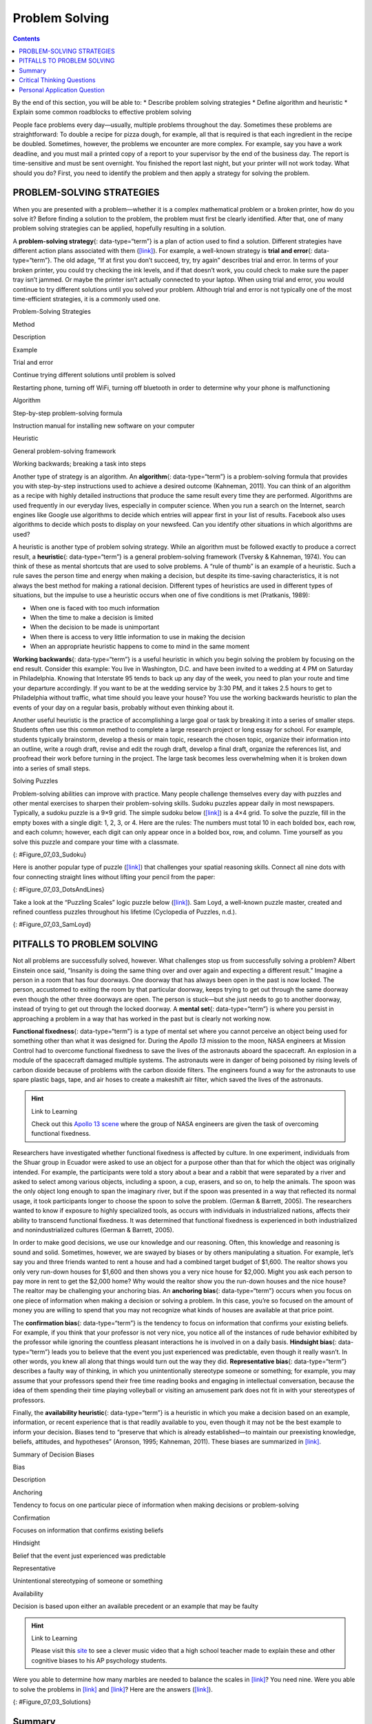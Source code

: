 ===============
Problem Solving
===============



.. contents::
   :depth: 3
..

.. container::

   By the end of this section, you will be able to: \* Describe problem
   solving strategies \* Define algorithm and heuristic \* Explain some
   common roadblocks to effective problem solving

People face problems every day—usually, multiple problems throughout the
day. Sometimes these problems are straightforward: To double a recipe
for pizza dough, for example, all that is required is that each
ingredient in the recipe be doubled. Sometimes, however, the problems we
encounter are more complex. For example, say you have a work deadline,
and you must mail a printed copy of a report to your supervisor by the
end of the business day. The report is time-sensitive and must be sent
overnight. You finished the report last night, but your printer will not
work today. What should you do? First, you need to identify the problem
and then apply a strategy for solving the problem.

PROBLEM-SOLVING STRATEGIES
==========================

When you are presented with a problem—whether it is a complex
mathematical problem or a broken printer, how do you solve it? Before
finding a solution to the problem, the problem must first be clearly
identified. After that, one of many problem solving strategies can be
applied, hopefully resulting in a solution.

A **problem-solving strategy**\ {: data-type=“term”} is a plan of action
used to find a solution. Different strategies have different action
plans associated with them (`[link] <#Table_07_03_01>`__). For example,
a well-known strategy is **trial and error**\ {: data-type=“term”}. The
old adage, “If at first you don’t succeed, try, try again” describes
trial and error. In terms of your broken printer, you could try checking
the ink levels, and if that doesn’t work, you could check to make sure
the paper tray isn’t jammed. Or maybe the printer isn’t actually
connected to your laptop. When using trial and error, you would continue
to try different solutions until you solved your problem. Although trial
and error is not typically one of the most time-efficient strategies, it
is a commonly used one.

.. raw:: html

   <table id="Table_07_03_01" summary="A three column table describes problem solving strategies. From left to right the columns are labeled “Method; Description; and Example.” The first row, respectively, reads: “trial and error; continue trying different solutions until problem is solved; and restarting phone, turning off wifi, turning off Bluetooth in order to determine why your phone is malfunctioning.” The second row reads: “algorithm; step-by-step problem-solving formula; and instruction manual for installing new software on your computer.” The third row reads: “heuristic; general problem-solving framework; and working backwards, breaking a task into steps.”">

.. raw:: html

   <caption>

Problem-Solving Strategies

.. raw:: html

   </caption>

.. raw:: html

   <thead>

.. raw:: html

   <tr>

.. raw:: html

   <th>

Method

.. raw:: html

   </th>

.. raw:: html

   <th>

Description

.. raw:: html

   </th>

.. raw:: html

   <th>

Example

.. raw:: html

   </th>

.. raw:: html

   </tr>

.. raw:: html

   </thead>

.. raw:: html

   <tbody>

.. raw:: html

   <tr>

.. raw:: html

   <td>

Trial and error

.. raw:: html

   </td>

.. raw:: html

   <td>

Continue trying different solutions until problem is solved

.. raw:: html

   </td>

.. raw:: html

   <td>

Restarting phone, turning off WiFi, turning off bluetooth in order to
determine why your phone is malfunctioning

.. raw:: html

   </td>

.. raw:: html

   </tr>

.. raw:: html

   <tr>

.. raw:: html

   <td>

Algorithm

.. raw:: html

   </td>

.. raw:: html

   <td>

Step-by-step problem-solving formula

.. raw:: html

   </td>

.. raw:: html

   <td>

Instruction manual for installing new software on your computer

.. raw:: html

   </td>

.. raw:: html

   </tr>

.. raw:: html

   <tr>

.. raw:: html

   <td>

Heuristic

.. raw:: html

   </td>

.. raw:: html

   <td>

General problem-solving framework

.. raw:: html

   </td>

.. raw:: html

   <td>

Working backwards; breaking a task into steps

.. raw:: html

   </td>

.. raw:: html

   </tr>

.. raw:: html

   </tbody>

.. raw:: html

   </table>

Another type of strategy is an algorithm. An **algorithm**\ {:
data-type=“term”} is a problem-solving formula that provides you with
step-by-step instructions used to achieve a desired outcome (Kahneman,
2011). You can think of an algorithm as a recipe with highly detailed
instructions that produce the same result every time they are performed.
Algorithms are used frequently in our everyday lives, especially in
computer science. When you run a search on the Internet, search engines
like Google use algorithms to decide which entries will appear first in
your list of results. Facebook also uses algorithms to decide which
posts to display on your newsfeed. Can you identify other situations in
which algorithms are used?

A heuristic is another type of problem solving strategy. While an
algorithm must be followed exactly to produce a correct result, a
**heuristic**\ {: data-type=“term”} is a general problem-solving
framework (Tversky & Kahneman, 1974). You can think of these as mental
shortcuts that are used to solve problems. A “rule of thumb” is an
example of a heuristic. Such a rule saves the person time and energy
when making a decision, but despite its time-saving characteristics, it
is not always the best method for making a rational decision. Different
types of heuristics are used in different types of situations, but the
impulse to use a heuristic occurs when one of five conditions is met
(Pratkanis, 1989):

-  When one is faced with too much information
-  When the time to make a decision is limited
-  When the decision to be made is unimportant
-  When there is access to very little information to use in making the
   decision
-  When an appropriate heuristic happens to come to mind in the same
   moment

**Working backwards**\ {: data-type=“term”} is a useful heuristic in
which you begin solving the problem by focusing on the end result.
Consider this example: You live in Washington, D.C. and have been
invited to a wedding at 4 PM on Saturday in Philadelphia. Knowing that
Interstate 95 tends to back up any day of the week, you need to plan
your route and time your departure accordingly. If you want to be at the
wedding service by 3:30 PM, and it takes 2.5 hours to get to
Philadelphia without traffic, what time should you leave your house? You
use the working backwards heuristic to plan the events of your day on a
regular basis, probably without even thinking about it.

Another useful heuristic is the practice of accomplishing a large goal
or task by breaking it into a series of smaller steps. Students often
use this common method to complete a large research project or long
essay for school. For example, students typically brainstorm, develop a
thesis or main topic, research the chosen topic, organize their
information into an outline, write a rough draft, revise and edit the
rough draft, develop a final draft, organize the references list, and
proofread their work before turning in the project. The large task
becomes less overwhelming when it is broken down into a series of small
steps.

.. container:: psychology everyday-connection

   .. container::

      Solving Puzzles

   Problem-solving abilities can improve with practice. Many people
   challenge themselves every day with puzzles and other mental
   exercises to sharpen their problem-solving skills. Sudoku puzzles
   appear daily in most newspapers. Typically, a sudoku puzzle is a 9×9
   grid. The simple sudoku below (`[link] <#Figure_07_03_Sudoku>`__) is
   a 4×4 grid. To solve the puzzle, fill in the empty boxes with a
   single digit: 1, 2, 3, or 4. Here are the rules: The numbers must
   total 10 in each bolded box, each row, and each column; however, each
   digit can only appear once in a bolded box, row, and column. Time
   yourself as you solve this puzzle and compare your time with a
   classmate.

   |A four column by four row Sudoku puzzle is shown. The top left cell
   contains the number 3. The top right cell contains the number 2. The
   bottom right cell contains the number 1. The bottom left cell
   contains the number 4. The cell at the intersection of the second row
   and the second column contains the number 4. The cell to the right of
   that contains the number 1. The cell below the cell containing the
   number 1 contains the number 2. The cell to the left of the cell
   containing the number 2 contains the number 3.|\ {:
   #Figure_07_03_Sudoku}

   Here is another popular type of puzzle
   (`[link] <#Figure_07_03_DotsAndLines>`__) that challenges your
   spatial reasoning skills. Connect all nine dots with four connecting
   straight lines without lifting your pencil from the paper:

   |A square shaped outline contains three rows and three columns of
   dots with equal space between them.|\ {: #Figure_07_03_DotsAndLines}

   Take a look at the “Puzzling Scales” logic puzzle below
   (`[link] <#Figure_07_03_SamLoyd>`__). Sam Loyd, a well-known puzzle
   master, created and refined countless puzzles throughout his lifetime
   (Cyclopedia of Puzzles, n.d.).

   |A puzzle involving a scale is shown. At the top of the figure it
   reads: “Sam Loyds Puzzling Scales.” The first row of the puzzle shows
   a balanced scale with 3 blocks and a top on the left and 12 marbles
   on the right. Below this row it reads: “Since the scales now
   balance.” The next row of the puzzle shows a balanced scale with just
   the top on the left, and 1 block and 8 marbles on the right. Below
   this row it reads: “And balance when arranged this way.” The third
   row shows an unbalanced scale with the top on the left side, which is
   much lower than the right side. The right side is empty. Below this
   row it reads: “Then how many marbles will it require to balance with
   that top?”|\ {: #Figure_07_03_SamLoyd}

PITFALLS TO PROBLEM SOLVING
===========================

Not all problems are successfully solved, however. What challenges stop
us from successfully solving a problem? Albert Einstein once said,
“Insanity is doing the same thing over and over again and expecting a
different result.” Imagine a person in a room that has four doorways.
One doorway that has always been open in the past is now locked. The
person, accustomed to exiting the room by that particular doorway, keeps
trying to get out through the same doorway even though the other three
doorways are open. The person is stuck—but she just needs to go to
another doorway, instead of trying to get out through the locked
doorway. A **mental set**\ {: data-type=“term”} is where you persist in
approaching a problem in a way that has worked in the past but is
clearly not working now.

**Functional fixedness**\ {: data-type=“term”} is a type of mental set
where you cannot perceive an object being used for something other than
what it was designed for. During the *Apollo 13* mission to the moon,
NASA engineers at Mission Control had to overcome functional fixedness
to save the lives of the astronauts aboard the spacecraft. An explosion
in a module of the spacecraft damaged multiple systems. The astronauts
were in danger of being poisoned by rising levels of carbon dioxide
because of problems with the carbon dioxide filters. The engineers found
a way for the astronauts to use spare plastic bags, tape, and air hoses
to create a makeshift air filter, which saved the lives of the
astronauts.

.. hint:: Link to Learning

   Check out this `Apollo 13 scene <http://openstax.org/l/Apollo13>`__
   where the group of NASA engineers are given the task of overcoming
   functional fixedness.

Researchers have investigated whether functional fixedness is affected
by culture. In one experiment, individuals from the Shuar group in
Ecuador were asked to use an object for a purpose other than that for
which the object was originally intended. For example, the participants
were told a story about a bear and a rabbit that were separated by a
river and asked to select among various objects, including a spoon, a
cup, erasers, and so on, to help the animals. The spoon was the only
object long enough to span the imaginary river, but if the spoon was
presented in a way that reflected its normal usage, it took participants
longer to choose the spoon to solve the problem. (German & Barrett,
2005). The researchers wanted to know if exposure to highly specialized
tools, as occurs with individuals in industrialized nations, affects
their ability to transcend functional fixedness. It was determined that
functional fixedness is experienced in both industrialized and
nonindustrialized cultures (German & Barrett, 2005).

In order to make good decisions, we use our knowledge and our reasoning.
Often, this knowledge and reasoning is sound and solid. Sometimes,
however, we are swayed by biases or by others manipulating a situation.
For example, let’s say you and three friends wanted to rent a house and
had a combined target budget of $1,600. The realtor shows you only very
run-down houses for $1,600 and then shows you a very nice house for
$2,000. Might you ask each person to pay more in rent to get the $2,000
home? Why would the realtor show you the run-down houses and the nice
house? The realtor may be challenging your anchoring bias. An
**anchoring bias**\ {: data-type=“term”} occurs when you focus on one
piece of information when making a decision or solving a problem. In
this case, you’re so focused on the amount of money you are willing to
spend that you may not recognize what kinds of houses are available at
that price point.

The **confirmation bias**\ {: data-type=“term”} is the tendency to focus
on information that confirms your existing beliefs. For example, if you
think that your professor is not very nice, you notice all of the
instances of rude behavior exhibited by the professor while ignoring the
countless pleasant interactions he is involved in on a daily basis.
**Hindsight bias**\ {: data-type=“term”} leads you to believe that the
event you just experienced was predictable, even though it really
wasn’t. In other words, you knew all along that things would turn out
the way they did. **Representative bias**\ {: data-type=“term”}
describes a faulty way of thinking, in which you unintentionally
stereotype someone or something; for example, you may assume that your
professors spend their free time reading books and engaging in
intellectual conversation, because the idea of them spending their time
playing volleyball or visiting an amusement park does not fit in with
your stereotypes of professors.

Finally, the **availability heuristic**\ {: data-type=“term”} is a
heuristic in which you make a decision based on an example, information,
or recent experience that is that readily available to you, even though
it may not be the best example to inform your decision\ **.** Biases
tend to “preserve that which is already established—to maintain our
preexisting knowledge, beliefs, attitudes, and hypotheses” (Aronson,
1995; Kahneman, 2011). These biases are summarized in
`[link] <#Table_07_03_02>`__.

.. raw:: html

   <table id="Table_07_03_02" summary="A two-column table summarizes various decision biases. The left column is titled “Bias” and the right column is titled “Description.” Respectively, the first row contains: “anchoring” and “tendency to focus on one particular piece of information when making decisions or problem-solving.” The second row contains: “confirmation” and “focuses on information that confirms existing beliefs.” The third row contains: “hindsight” and “belief that the event just experienced was predictable.” The fourth row contains: “representative” and “unintentional stereotyping of someone or something.” The fifth row contains: “availability” and “decision is based on an available precedent or example that may be faulty.”">

.. raw:: html

   <caption>

Summary of Decision Biases

.. raw:: html

   </caption>

.. raw:: html

   <thead>

.. raw:: html

   <tr>

.. raw:: html

   <th>

Bias

.. raw:: html

   </th>

.. raw:: html

   <th>

Description

.. raw:: html

   </th>

.. raw:: html

   </tr>

.. raw:: html

   </thead>

.. raw:: html

   <tbody>

.. raw:: html

   <tr>

.. raw:: html

   <td>

Anchoring

.. raw:: html

   </td>

.. raw:: html

   <td>

Tendency to focus on one particular piece of information when making
decisions or problem-solving

.. raw:: html

   </td>

.. raw:: html

   </tr>

.. raw:: html

   <tr>

.. raw:: html

   <td>

Confirmation

.. raw:: html

   </td>

.. raw:: html

   <td>

Focuses on information that confirms existing beliefs

.. raw:: html

   </td>

.. raw:: html

   </tr>

.. raw:: html

   <tr>

.. raw:: html

   <td>

Hindsight

.. raw:: html

   </td>

.. raw:: html

   <td>

Belief that the event just experienced was predictable

.. raw:: html

   </td>

.. raw:: html

   </tr>

.. raw:: html

   <tr>

.. raw:: html

   <td>

Representative

.. raw:: html

   </td>

.. raw:: html

   <td>

Unintentional stereotyping of someone or something

.. raw:: html

   </td>

.. raw:: html

   </tr>

.. raw:: html

   <tr>

.. raw:: html

   <td>

Availability

.. raw:: html

   </td>

.. raw:: html

   <td>

Decision is based upon either an available precedent or an example that
may be faulty

.. raw:: html

   </td>

.. raw:: html

   </tr>

.. raw:: html

   </tbody>

.. raw:: html

   </table>

.. hint:: Link to Learning

   Please visit this `site <http://openstax.org/l/CogBias>`__ to see a
   clever music video that a high school teacher made to explain these
   and other cognitive biases to his AP psychology students.

Were you able to determine how many marbles are needed to balance the
scales in `[link] <#Figure_07_03_SamLoyd>`__? You need nine. Were you
able to solve the problems in `[link] <#Figure_07_03_Sudoku>`__ and
`[link] <#Figure_07_03_DotsAndLines>`__? Here are the answers
(`[link] <#Figure_07_03_Solutions>`__).

|The first puzzle is a Sudoku grid of 16 squares (4 rows of 4 squares)
is shown. Half of the numbers were supplied to start the puzzle and are
colored blue, and half have been filled in as the puzzle’s solution and
are colored red. The numbers in each row of the grid, left to right, are
as follows. Row 1: blue 3, red 1, red 4, blue 2. Row 2: red 2, blue 4,
blue 1, red 3. Row 3: red 1, blue 3, blue 2, red 4. Row 4: blue 4, red
2, red 3, blue 1.The second puzzle consists of 9 dots arranged in 3 rows
of 3 inside of a square. The solution, four straight lines made without
lifting the pencil, is shown in a red line with arrows indicating the
direction of movement. In order to solve the puzzle, the lines must
extend beyond the borders of the box. The four connecting lines are
drawn as follows. Line 1 begins at the top left dot, proceeds through
the middle and right dots of the top row, and extends to the right
beyond the border of the square. Line 2 extends from the end of line 1,
through the right dot of the horizontally centered row, through the
middle dot of the bottom row, and beyond the square’s border ending in
the space beneath the left dot of the bottom row. Line 3 extends from
the end of line 2 upwards through the left dots of the bottom, middle,
and top rows. Line 4 extends from the end of line 3 through the middle
dot in the middle row and ends at the right dot of the bottom row.|\ {:
#Figure_07_03_Solutions}

Summary
=======

Many different strategies exist for solving problems. Typical strategies
include trial and error, applying algorithms, and using heuristics. To
solve a large, complicated problem, it often helps to break the problem
into smaller steps that can be accomplished individually, leading to an
overall solution. Roadblocks to problem solving include a mental set,
functional fixedness, and various biases that can cloud decision making
skills.

.. card-carousel:: Review Questions

    .. card:: Question

      A specific formula for solving a problem is called \________.

      1. an algorithm
      2. a heuristic
      3. a mental set
      4. trial and error {: type=“a”}

  .. dropdown:: Check Answer

      A
  .. Card:: Question

      A mental shortcut in the form of a general problem-solving
      framework is called \________.

      1. an algorithm
      2. a heuristic
      3. a mental set
      4. trial and error {: type=“a”}

  .. dropdown:: Check Answer

      B
  .. Card:: Question


      Which type of bias involves becoming fixated on a single trait of
      a problem?

      1. anchoring bias
      2. confirmation bias
      3. representative bias
      4. availability bias {: type=“a”}

  .. dropdown:: Check Answer

      A
  .. Card:: Question

      Which type of bias involves relying on a false stereotype to make
      a decision?

      1. anchoring bias
      2. confirmation bias
      3. representative bias
      4. availability bias {: type=“a”}

   .. container::

      C

Critical Thinking Questions
===========================

.. container::

   .. container::

      What is functional fixedness and how can overcoming it help you
      solve problems?

   .. container::

      Functional fixedness occurs when you cannot see a use for an
      object other than the use for which it was intended. For example,
      if you need something to hold up a tarp in the rain, but only have
      a pitchfork, you must overcome your expectation that a pitchfork
      can only be used for garden chores before you realize that you
      could stick it in the ground and drape the tarp on top of it to
      hold it up.

.. container::

   .. container::

      How does an algorithm save you time and energy when solving a
      problem?

   .. container::

      An algorithm is a proven formula for achieving a desired outcome.
      It saves time because if you follow it exactly, you will solve the
      problem without having to figure out how to solve the problem. It
      is a bit like not reinventing the wheel.

Personal Application Question
=============================

.. container::

   .. container::

      Which type of bias do you recognize in your own decision making
      processes? How has this bias affected how you’ve made decisions in
      the past and how can you use your awareness of it to improve your
      decisions making skills in the future?

.. glossary::

   algorithm
      problem-solving strategy characterized by a specific set of
      instructions ^
   anchoring bias
      faulty heuristic in which you fixate on a single aspect of a
      problem to find a solution ^
   availability heuristic
      faulty heuristic in which you make a decision based on information
      readily available to you ^
   confirmation bias
      faulty heuristic in which you focus on information that confirms
      your beliefs ^
   functional fixedness
      inability to see an object as useful for any other use other than
      the one for which it was intended ^
   heuristic
      mental shortcut that saves time when solving a problem ^
   hindsight bias
      belief that the event just experienced was predictable, even
      though it really wasn’t ^
   mental set
      continually using an old solution to a problem without results ^
   problem-solving strategy
      method for solving problems ^
   representative bias
      faulty heuristic in which you stereotype someone or something
      without a valid basis for your judgment ^
   trial and error
      problem-solving strategy in which multiple solutions are attempted
      until the correct one is found ^
   working backwards
      heuristic in which you begin to solve a problem by focusing on the
      end result

.. |A four column by four row Sudoku puzzle is shown. The top left cell contains the number 3. The top right cell contains the number 2. The bottom right cell contains the number 1. The bottom left cell contains the number 4. The cell at the intersection of the second row and the second column contains the number 4. The cell to the right of that contains the number 1. The cell below the cell containing the number 1 contains the number 2. The cell to the left of the cell containing the number 2 contains the number 3.| image:: ../resources/CNX_Psych_07_03_Sudoko.jpg
.. |A square shaped outline contains three rows and three columns of dots with equal space between them.| image:: ../resources/CNX_Psych_07_03_DotsAndLines.jpg
.. |A puzzle involving a scale is shown. At the top of the figure it reads: “Sam Loyds Puzzling Scales.” The first row of the puzzle shows a balanced scale with 3 blocks and a top on the left and 12 marbles on the right. Below this row it reads: “Since the scales now balance.” The next row of the puzzle shows a balanced scale with just the top on the left, and 1 block and 8 marbles on the right. Below this row it reads: “And balance when arranged this way.” The third row shows an unbalanced scale with the top on the left side, which is much lower than the right side. The right side is empty. Below this row it reads: “Then how many marbles will it require to balance with that top?”| image:: ../resources/CNX_Psych_07_03_SamLoyd.jpg
.. |The first puzzle is a Sudoku grid of 16 squares (4 rows of 4 squares) is shown. Half of the numbers were supplied to start the puzzle and are colored blue, and half have been filled in as the puzzle’s solution and are colored red. The numbers in each row of the grid, left to right, are as follows. Row 1: blue 3, red 1, red 4, blue 2. Row 2: red 2, blue 4, blue 1, red 3. Row 3: red 1, blue 3, blue 2, red 4. Row 4: blue 4, red 2, red 3, blue 1.The second puzzle consists of 9 dots arranged in 3 rows of 3 inside of a square. The solution, four straight lines made without lifting the pencil, is shown in a red line with arrows indicating the direction of movement. In order to solve the puzzle, the lines must extend beyond the borders of the box. The four connecting lines are drawn as follows. Line 1 begins at the top left dot, proceeds through the middle and right dots of the top row, and extends to the right beyond the border of the square. Line 2 extends from the end of line 1, through the right dot of the horizontally centered row, through the middle dot of the bottom row, and beyond the square’s border ending in the space beneath the left dot of the bottom row. Line 3 extends from the end of line 2 upwards through the left dots of the bottom, middle, and top rows. Line 4 extends from the end of line 3 through the middle dot in the middle row and ends at the right dot of the bottom row.| image:: ../resources/CNX_Psych_07_06_Solutions.jpg
